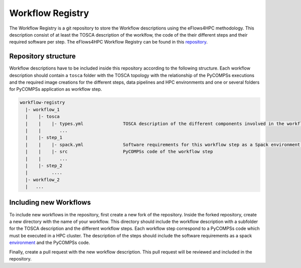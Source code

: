 Workflow Registry
===================

The Workflow Registry is a git repository to store the Workflow descriptions using the eFlows4HPC methodology. This description consist of at least the TOSCA description of the worklfow, the code of the their different steps and their required software per step. The eFlows4HPC Workflow Registry can be found in this repository_.


Repository structure
--------------------
Workflow descriptions have to be included inside this repository according to the following structure. Each workflow description should contain a ``tosca`` folder with the TOSCA topology with the relationship of the PyCOMPSs executions and the required image creations for the different steps, data pipelines and HPC environments and one or several folders for PyCOMPSs application as workflow step.

.. code:: bash

  workflow-registry
    |- workflow_1
    |    |- tosca
    |    |    |- types.yml               TOSCA description of the different components involved in the workflow
    |    |       ...
    |    |- step_1
    |    |    |- spack.yml               Software requirements for this workflow step as a Spack environment specification
    |    |    |- src                     PyCOMPSs code of the workflow step
    |    |       ...
    |    |- step_2
    |         ....
    |- workflow_2
    |	...


Including new Workflows
-----------------------
To include new workflows in the repository, first create a new fork of the repository. Inside the forked repository, create a new directory with the name of your workflow. This directory should include the workflow description with a subfolder for the TOSCA description and the different workflow steps. Each workflow step correspond to a PyCOMPSs code which must be executed in a HPC cluster. The description of the steps should include the software requirements as a spack environment_ and the PyCOMPSs code.

Finally, create a pull request with the new workflow description. This pull request will be reviewed and included in the repository.

.. _repository: https://github.com/eflows4hpc/workflow-registry
.. _environment: https://spack.readthedocs.io/en/latest/environments.html
